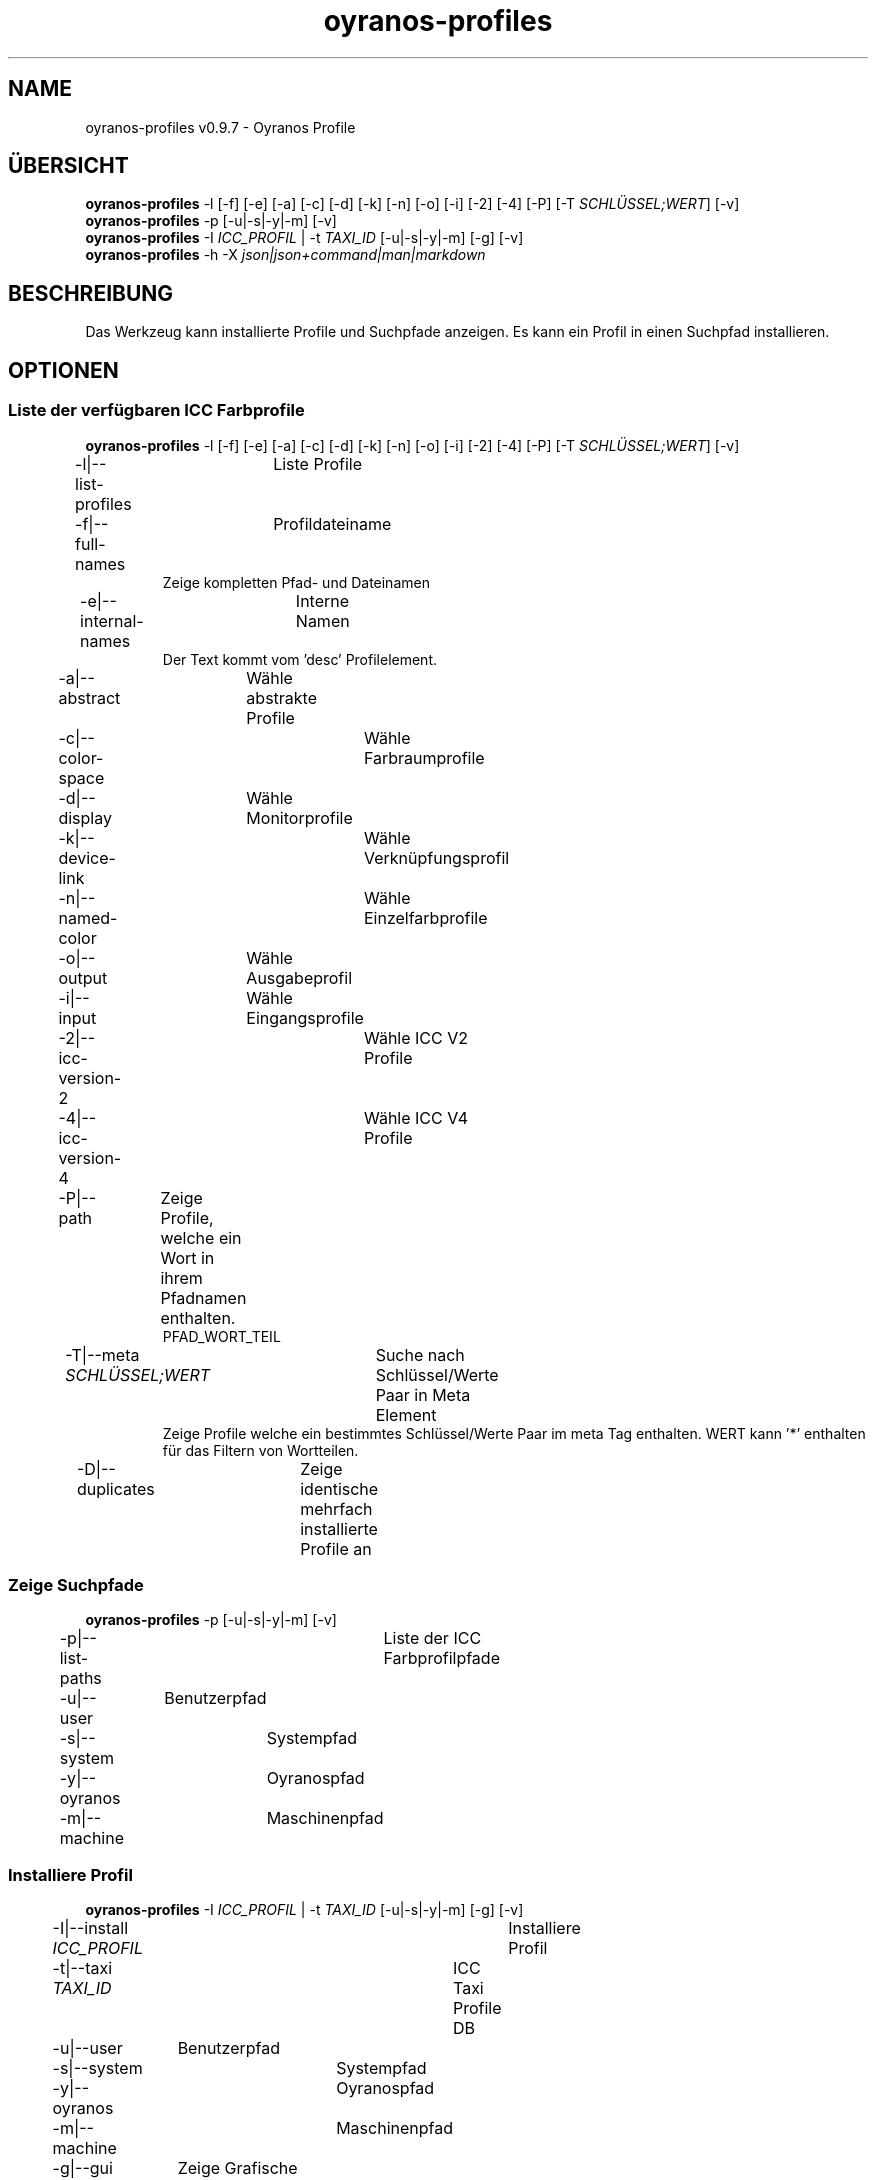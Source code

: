 .TH "oyranos-profiles" 1 "October 11, 2018" "User Commands"
.SH NAME
oyranos-profiles v0.9.7 \- Oyranos Profile
.SH ÜBERSICHT
\fBoyranos-profiles\fR \-l [\-f] [\-e] [\-a] [\-c] [\-d] [\-k] [\-n] [\-o] [\-i] [\-2] [\-4] [\-P] [\-T \fISCHLÜSSEL;WERT\fR] [\-v]
.br
\fBoyranos-profiles\fR \-p [\-u|\-s|\-y|\-m] [\-v]
.br
\fBoyranos-profiles\fR \-I \fIICC_PROFIL\fR | \-t \fITAXI_ID\fR [\-u|\-s|\-y|\-m] [\-g] [\-v]
.br
\fBoyranos-profiles\fR \-h \-X \fIjson|json+command|man|markdown\fR
.SH BESCHREIBUNG
Das Werkzeug kann installierte Profile und Suchpfade anzeigen. Es kann ein Profil in einen Suchpfad installieren.
.SH OPTIONEN
.SS
Liste der verfügbaren ICC Farbprofile
\fBoyranos-profiles\fR \-l [\-f] [\-e] [\-a] [\-c] [\-d] [\-k] [\-n] [\-o] [\-i] [\-2] [\-4] [\-P] [\-T \fISCHLÜSSEL;WERT\fR] [\-v]
.br
\-l|\-\-list-profiles	Liste Profile
.br
\-f|\-\-full-names	Profildateiname
.RS
Zeige kompletten Pfad- und Dateinamen
.RE
\-e|\-\-internal-names	Interne Namen
.RS
Der Text kommt vom 'desc' Profilelement.
.RE
\-a|\-\-abstract	Wähle abstrakte Profile
.br
\-c|\-\-color-space	Wähle Farbraumprofile
.br
\-d|\-\-display	Wähle Monitorprofile
.br
\-k|\-\-device-link	Wähle Verknüpfungsprofil
.br
\-n|\-\-named-color	Wähle Einzelfarbprofile
.br
\-o|\-\-output	Wähle Ausgabeprofil
.br
\-i|\-\-input	Wähle Eingangsprofile
.br
\-2|\-\-icc-version-2	Wähle ICC V2 Profile
.br
\-4|\-\-icc-version-4	Wähle ICC V4 Profile
.br
\-P|\-\-path	Zeige Profile, welche ein Wort in ihrem Pfadnamen enthalten.
.RS
PFAD_WORT_TEIL
.RE
\-T|\-\-meta \fISCHLÜSSEL;WERT\fR	Suche nach Schlüssel/Werte Paar in Meta Element
.RS
Zeige Profile welche ein bestimmtes Schlüssel/Werte Paar im meta Tag enthalten. WERT kann '*' enthalten für das Filtern von Wortteilen.
.RE
\-D|\-\-duplicates	Zeige identische mehrfach installierte Profile an
.br
.SS
Zeige Suchpfade
\fBoyranos-profiles\fR \-p [\-u|\-s|\-y|\-m] [\-v]
.br
\-p|\-\-list-paths	Liste der ICC Farbprofilpfade
.br
\-u|\-\-user	Benutzerpfad
.br
\-s|\-\-system	Systempfad
.br
\-y|\-\-oyranos	Oyranospfad
.br
\-m|\-\-machine	Maschinenpfad
.br
.SS
Installiere Profil
\fBoyranos-profiles\fR \-I \fIICC_PROFIL\fR | \-t \fITAXI_ID\fR [\-u|\-s|\-y|\-m] [\-g] [\-v]
.br
\-I|\-\-install \fIICC_PROFIL\fR	Installiere Profil
.br
\-t|\-\-taxi \fITAXI_ID\fR	ICC Taxi Profile DB
.br
\-u|\-\-user	Benutzerpfad
.br
\-s|\-\-system	Systempfad
.br
\-y|\-\-oyranos	Oyranospfad
.br
\-m|\-\-machine	Maschinenpfad
.br
\-g|\-\-gui	Zeige Grafische Benutzerschnittstelle
.br
.SS
Allgemeine Optionen
\fBoyranos-profiles\fR \-h \-X \fIjson|json+command|man|markdown\fR
.br
\-h|\-\-help	Hilfe
.br
\-X|\-\-export \fIjson|json+command|man|markdown\fR	Exportiere formatierten Text
.RS
Hole Benutzerschnittstelle als Text
.RE
	\-X man		# Handbuch 
.br
	 Hole Unix Handbuchseite
.br
	\-X markdown		# Markdown 
.br
	 Hole formatierten Text
.br
	\-X json		# Json 
.br
	 Hole Oyjl Json Benutzerschnittstelle
.br
	\-X json+command		# Json + Kommando 
.br
	 Hole Oyjl Json Benutzerschnittstelle mit Kommando
.br
	\-X export		# Export 
.br
	 Erhalte Daten für Entwickler
.br
\-r|\-\-no-repair	Lasse Reparatur der Profil ID weg
.br
\-v|\-\-verbose	plaudernd
.br
.SH UMGEBUNGSVARIABLEN
.TP
OY_DEBUG
.br
Setze das Oyranos Fehlersuchniveau. Die -v Option kann alternativ benutzt werden. Der gültige Bereich ist 1-20.
.TP
XDG_DATA_HOME XDG_DATA_DIRS
.br
route Oyranos to top directories containing resources. The derived paths for ICC profiles have a "color/icc" appended. http://www.oyranos.com/wiki/index.php?title=OpenIccDirectoryProposal  
.SH BEISPIELE
.TP
Liste alle installierten Profile mit internem Namen
.br
oyranos-profiles -le 
.TP
Liste alle installierten Profile mit Monitor-und Ausgabeklasse
.br
oyranos-profiles -l -od 
.TP
Liste alle installierten Profile im Benutzerpfad
.br
oyranos-profiles -lfu 
.TP
Installiere ein Profile für den aktuellen Benutzer und zeige eine Fehlermeldung grafische an
.br
oyranos-profiles --install profilename -u --gui 
.TP
Installiere ein Profile für den aktuellen Benutzer und zeige eine Fehlermeldung grafische an
.br
oyranos-profiles --install - --taxi=taxi_id/0 --gui -d -u 
.TP
Zeige Dateiinfos
.br
SAVEIFS=$IFS ; IFS=$'\n\b'; profiles=(`oyranos-profiles -ldf`); IFS=$SAVEIFS; for file in "${profiles[@]}"; do ls "$file"; done  
.SH AUTOR
Kai-Uwe Behrmann http://www.oyranos.org
.SH KOPIERRECHT
Copyright 2018 Kai-Uwe Behrmann
.br
Lizenz: newBSD
.SH FEHLER
https://www.github.com/oyranos-cms/oyranos/issues 

